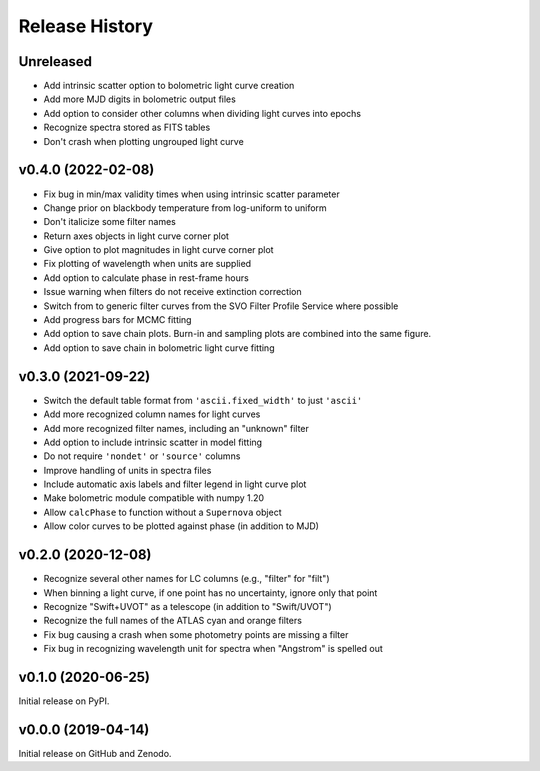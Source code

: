 ===============
Release History
===============

Unreleased
----------
* Add intrinsic scatter option to bolometric light curve creation
* Add more MJD digits in bolometric output files
* Add option to consider other columns when dividing light curves into epochs
* Recognize spectra stored as FITS tables
* Don't crash when plotting ungrouped light curve

v0.4.0 (2022-02-08)
-------------------
* Fix bug in min/max validity times when using intrinsic scatter parameter
* Change prior on blackbody temperature from log-uniform to uniform
* Don't italicize some filter names
* Return axes objects in light curve corner plot
* Give option to plot magnitudes in light curve corner plot
* Fix plotting of wavelength when units are supplied
* Add option to calculate phase in rest-frame hours
* Issue warning when filters do not receive extinction correction
* Switch from to generic filter curves from the SVO Filter Profile Service where possible
* Add progress bars for MCMC fitting
* Add option to save chain plots. Burn-in and sampling plots are combined into the same figure.
* Add option to save chain in bolometric light curve fitting

v0.3.0 (2021-09-22)
-------------------
* Switch the default table format from ``'ascii.fixed_width'`` to just ``'ascii'``
* Add more recognized column names for light curves
* Add more recognized filter names, including an "unknown" filter
* Add option to include intrinsic scatter in model fitting
* Do not require ``'nondet'`` or ``'source'`` columns
* Improve handling of units in spectra files
* Include automatic axis labels and filter legend in light curve plot
* Make bolometric module compatible with numpy 1.20
* Allow ``calcPhase`` to function without a ``Supernova`` object
* Allow color curves to be plotted against phase (in addition to MJD)

v0.2.0 (2020-12-08)
-------------------
* Recognize several other names for LC columns (e.g., "filter" for "filt")
* When binning a light curve, if one point has no uncertainty, ignore only that point
* Recognize "Swift+UVOT" as a telescope (in addition to "Swift/UVOT")
* Recognize the full names of the ATLAS cyan and orange filters
* Fix bug causing a crash when some photometry points are missing a filter
* Fix bug in recognizing wavelength unit for spectra when "Angstrom" is spelled out

v0.1.0 (2020-06-25)
-------------------
Initial release on PyPI.

v0.0.0 (2019-04-14)
-------------------
Initial release on GitHub and Zenodo.